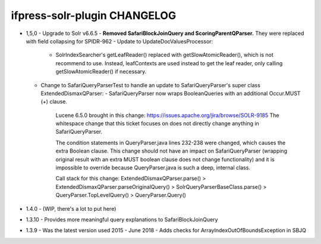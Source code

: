 ifpress-solr-plugin CHANGELOG
==================
* 1,5,0
  - Upgrade to Solr v6.6.5
  - **Removed SafariBlockJoinQuery and ScoringParentQParser.** They were replaced with field collapsing for SPIDR-962
  - Update to UpdateDocValuesProcessor:
    - SolrIndexSearcher's getLeafReader() replaced with getSlowAtomicReader(), which is not recommend to use.
      Instead, leafContexts are used instead to get the leaf reader, only calling getSlowAtomicReader() if necessary.
  - Change to SafariQueryParserTest to handle an update to SafariQueryParser's super class ExtendedDismaxQParser:
    - SafariQueryParser now wraps BooleanQueries with an additional Occur.MUST (+) clause.
      Lucene 6.5.0 brought in this change: https://issues.apache.org/jira/browse/SOLR-9185
      The whitespace change that this ticket focuses on does not directly change anything in SafariQueryParser.

      The condition statements in QueryParser.java lines 232-238 were changed, which causes the extra Boolean clause.
      This change should not have an impact on SafariQueryParser (wrapping original result with an extra MUST boolean clause
      does not change functionality) and it is impossible to override because QueryParser.java is such a deep, internal class.

      Call stack for this change:
      ExtendedDismaxQParser.parse() > ExtendedDismaxQParser.parseOriginalQuery() > SolrQueryParserBaseClass.parse()
      > QueryParser.TopLevelQuery() > QueryParser.Query()


* 1.4.0
  - (WIP, there's a lot to put here)


* 1.3.10
  - Provides more meaningful query explanations to SafariBlockJoinQuery


* 1.3.9
  - Was the latest version used 2015 - June 2018
  - Adds checks for ArrayIndexOutOfBoundsException in SBJQ
